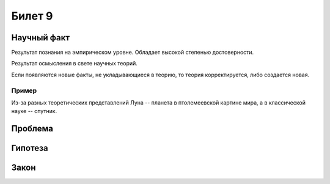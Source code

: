 =======
Билет 9
=======

Научный факт
============

Результат познания на эмпирическом уровне. Обладает высокой степенью
достоверности.

Результат осмысления в свете научных теорий.

Если появляются новые факты, не укладывающиеся в теорию, то теория
корректируется, либо создается новая.

Пример
------

Из-за разных теоретических представлений Луна -- планета в птолемеевской
картине мира, а в классической науке -- спутник.

Проблема
========

Гипотеза
========

Закон
=====
